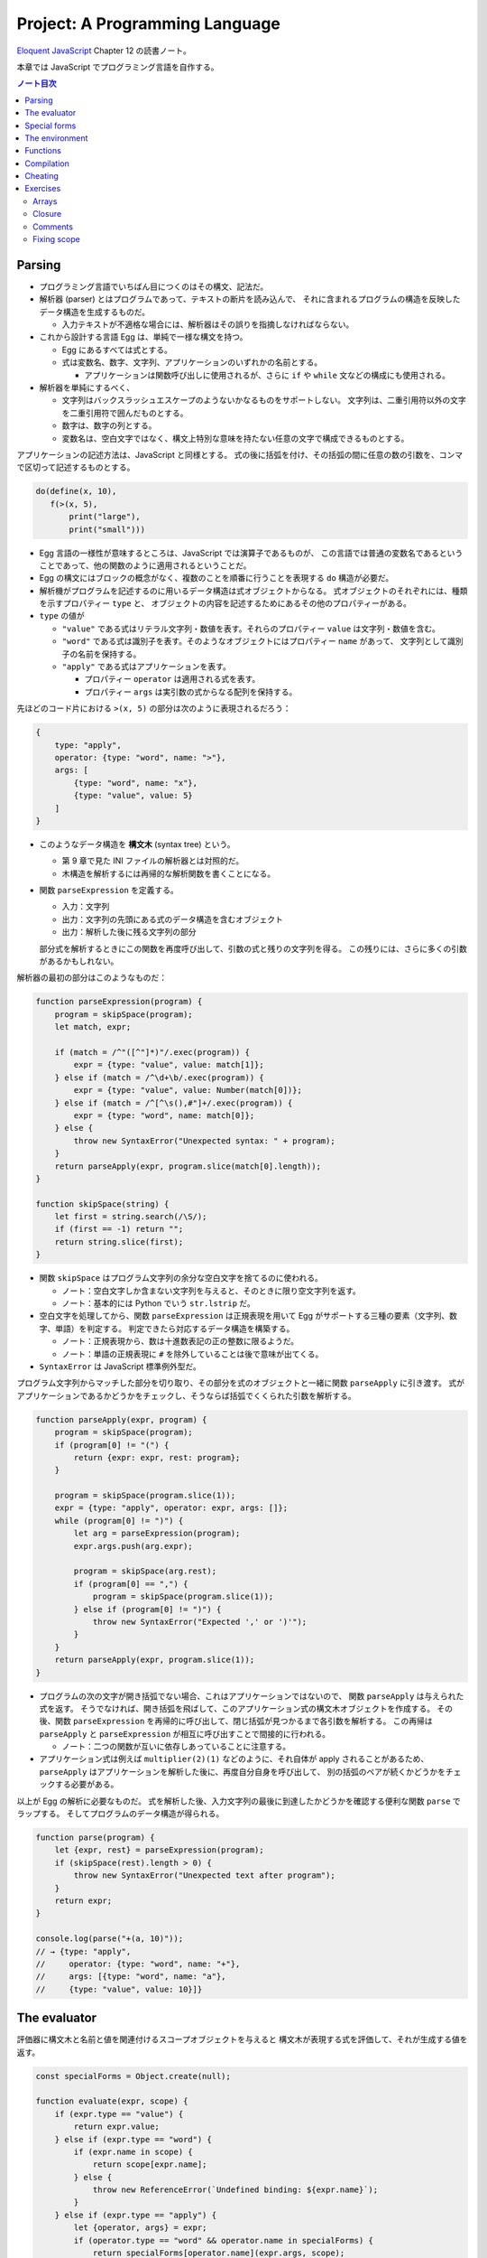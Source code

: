 ======================================================================
Project: A Programming Language
======================================================================

`Eloquent JavaScript <https://eloquentjavascript.net/>`__ Chapter 12 の読書ノート。

本章では JavaScript でプログラミング言語を自作する。

.. contents:: ノート目次

Parsing
======================================================================

* プログラミング言語でいちばん目につくのはその構文、記法だ。
* 解析器 (parser) とはプログラムであって、テキストの断片を読み込んで、
  それに含まれるプログラムの構造を反映したデータ構造を生成するものだ。

  * 入力テキストが不適格な場合には、解析器はその誤りを指摘しなければならない。

* これから設計する言語 Egg は、単純で一様な構文を持つ。

  * Egg にあるすべては式とする。
  * 式は変数名、数字、文字列、アプリケーションのいずれかの名前とする。

    * アプリケーションは関数呼び出しに使用されるが、さらに
      ``if`` や ``while`` 文などの構成にも使用される。

* 解析器を単純にするべく、

  * 文字列はバックスラッシュエスケープのようないかなるものをサポートしない。
    文字列は、二重引用符以外の文字を二重引用符で囲んだものとする。
  * 数字は、数字の列とする。
  * 変数名は、空白文字ではなく、構文上特別な意味を持たない任意の文字で構成できるものとする。

アプリケーションの記述方法は、JavaScript と同様とする。
式の後に括弧を付け、その括弧の間に任意の数の引数を、コンマで区切って記述するものとする。

.. code:: text

   do(define(x, 10),
      f(>(x, 5),
          print("large"),
          print("small")))

* Egg 言語の一様性が意味するところは、JavaScript では演算子であるものが、
  この言語では普通の変数名であるということであって、他の関数のように適用されるということだ。
* Egg の構文にはブロックの概念がなく、複数のことを順番に行うことを表現する ``do`` 構造が必要だ。
* 解析機がプログラムを記述するのに用いるデータ構造は式オブジェクトからなる。
  式オブジェクトのそれぞれには、種類を示すプロパティー ``type`` と、
  オブジェクトの内容を記述するためにあるその他のプロパティーがある。

* ``type`` の値が

  * ``"value"`` である式はリテラル文字列・数値を表す。それらのプロパティー ``value`` は文字列・数値を含む。
  * ``"word"`` である式は識別子を表す。そのようなオブジェクトにはプロパティー ``name`` があって、
    文字列として識別子の名前を保持する。
  * ``"apply"`` である式はアプリケーションを表す。

    * プロパティー ``operator`` は適用される式を表す。
    * プロパティー ``args`` は実引数の式からなる配列を保持する。

先ほどのコード片における ``>(x, 5)`` の部分は次のように表現されるだろう：

.. code:: javascript

   {
       type: "apply",
       operator: {type: "word", name: ">"},
       args: [
           {type: "word", name: "x"},
           {type: "value", value: 5}
       ]
   }

* このようなデータ構造を **構文木** (syntax tree) という。

  * 第 9 章で見た INI ファイルの解析器とは対照的だ。
  * 木構造を解析するには再帰的な解析関数を書くことになる。

* 関数 ``parseExpression`` を定義する。

  * 入力：文字列
  * 出力：文字列の先頭にある式のデータ構造を含むオブジェクト
  * 出力：解析した後に残る文字列の部分

  部分式を解析するときにこの関数を再度呼び出して、引数の式と残りの文字列を得る。
  この残りには、さらに多くの引数があるかもしれない。

解析器の最初の部分はこのようなものだ：

.. code:: javascript

   function parseExpression(program) {
       program = skipSpace(program);
       let match, expr;

       if (match = /^"([^"]*)"/.exec(program)) {
           expr = {type: "value", value: match[1]};
       } else if (match = /^\d+\b/.exec(program)) {
           expr = {type: "value", value: Number(match[0])};
       } else if (match = /^[^\s(),#"]+/.exec(program)) {
           expr = {type: "word", name: match[0]};
       } else {
           throw new SyntaxError("Unexpected syntax: " + program);
       }
       return parseApply(expr, program.slice(match[0].length));
   }

   function skipSpace(string) {
       let first = string.search(/\S/);
       if (first == -1) return "";
       return string.slice(first);
   }

* 関数 ``skipSpace`` はプログラム文字列の余分な空白文字を捨てるのに使われる。

  * ノート：空白文字しか含まない文字列を与えると、そのときに限り空文字列を返す。
  * ノート：基本的には Python でいう ``str.lstrip`` だ。

* 空白文字を処理してから、関数 ``parseExpression`` は正規表現を用いて
  Egg がサポートする三種の要素（文字列、数字、単語）を判定する。
  判定できたら対応するデータ構造を構築する。

  * ノート：正規表現から、数は十進数表記の正の整数に限るようだ。
  * ノート：単語の正規表現に ``#`` を除外していることは後で意味が出てくる。

* ``SyntaxError`` は JavaScript 標準例外型だ。

プログラム文字列からマッチした部分を切り取り、その部分を式のオブジェクトと一緒に関数 ``parseApply`` に引き渡す。
式がアプリケーションであるかどうかをチェックし、そうならば括弧でくくられた引数を解析する。

.. code:: javascript

   function parseApply(expr, program) {
       program = skipSpace(program);
       if (program[0] != "(") {
           return {expr: expr, rest: program};
       }

       program = skipSpace(program.slice(1));
       expr = {type: "apply", operator: expr, args: []};
       while (program[0] != ")") {
           let arg = parseExpression(program);
           expr.args.push(arg.expr);

           program = skipSpace(arg.rest);
           if (program[0] == ",") {
               program = skipSpace(program.slice(1));
           } else if (program[0] != ")") {
               throw new SyntaxError("Expected ',' or ')'");
           }
       }
       return parseApply(expr, program.slice(1));
   }

* プログラムの次の文字が開き括弧でない場合、これはアプリケーションではないので、
  関数 ``parseApply`` は与えられた式を返す。
  そうでなければ、開き括弧を飛ばして、このアプリケーション式の構文木オブジェクトを作成する。
  その後、関数 ``parseExpression`` を再帰的に呼び出して、閉じ括弧が見つかるまで各引数を解析する。
  この再帰は ``parseApply`` と ``parseExpression`` が相互に呼び出すことで間接的に行われる。

  * ノート：二つの関数が互いに依存しあっていることに注意する。

* アプリケーション式は例えば ``multiplier(2)(1)`` などのように、それ自体が apply されることがあるため、
  ``parseApply`` はアプリケーションを解析した後に、再度自分自身を呼び出して、
  別の括弧のペアが続くかどうかをチェックする必要がある。

以上が Egg の解析に必要なものだ。
式を解析した後、入力文字列の最後に到達したかどうかを確認する便利な関数 ``parse`` でラップする。
そしてプログラムのデータ構造が得られる。

.. code:: javascript

   function parse(program) {
       let {expr, rest} = parseExpression(program);
       if (skipSpace(rest).length > 0) {
           throw new SyntaxError("Unexpected text after program");
       }
       return expr;
   }

   console.log(parse("+(a, 10)"));
   // → {type: "apply",
   //     operator: {type: "word", name: "+"},
   //     args: [{type: "word", name: "a"},
   //     {type: "value", value: 10}]}

The evaluator
======================================================================

評価器に構文木と名前と値を関連付けるスコープオブジェクトを与えると
構文木が表現する式を評価して、それが生成する値を返す。

.. code:: javascript

   const specialForms = Object.create(null);

   function evaluate(expr, scope) {
       if (expr.type == "value") {
           return expr.value;
       } else if (expr.type == "word") {
           if (expr.name in scope) {
               return scope[expr.name];
           } else {
               throw new ReferenceError(`Undefined binding: ${expr.name}`);
           }
       } else if (expr.type == "apply") {
           let {operator, args} = expr;
           if (operator.type == "word" && operator.name in specialForms) {
               return specialForms[operator.name](expr.args, scope);
           } else {
               let op = evaluate(operator, scope);
               if (typeof op == "function") {
                   return op(...args.map(arg => evaluate(arg, scope)));
               } else {
                   throw new TypeError("Applying a non-function.");
               }
           }
       }
   }

* 評価器にはそれぞれの式の種類に応じたコードがある。

  * リテラル値（これも式の一種）はその値を生成する。
  * 変数については、それがスコープ内に本当に定義されているかをチェックする必要がある。
    定義されている場合に限り、変数の値を取りに行く。
  * アプリケーションはより複雑だ。

    * ``if`` 文のように特別な形式ならば何も評価せずに
      この形式を処理する関数に実引数式をスコープとともに渡す。
    * 通常の呼び出しであれば、演算子を評価してそれが関数であることを確認し、
      評価された実引数でそれを呼び出す。

* Egg の関数値を表すのに JavaScript のプレーンな関数値を用いる。
* 関数 ``evaluate`` の再帰的な構造は解析器の類似した構造と似ていて、どちらも言語自身の構造を反映している。
  解析器と評価器を統合して、解析中に評価することもできる。
  しかし、上記のように分割するとプログラムをより明確にする。

Egg の通訳に必要なのは以上で、実に単純なものだ。
しかし、特別な形式をいくつか定義したり、便利な値を環境に追加したりしないと、多くのことがまだできない。

Special forms
======================================================================

オブジェクト ``specialForms`` を Egg における特別な構文を定義するのに使う。
このオブジェクトはタントとそのような形式を評価する関数とを関連付ける。

まず ``if`` を追加する：

.. code:: javascript

   specialForms.if = (args, scope) => {
       if (args.length != 3) {
           throw new SyntaxError("Wrong number of args to if");
       } else if (evaluate(args[0], scope) !== false) {
           return evaluate(args[1], scope);
       } else {
           return evaluate(args[2], scope);
       }
   };

* Egg の ``if`` 文はちょうど三つの引数を期待する。
  まず最初の引数を評価して、その結果 ``false`` でなければ二番目の引数を評価してそれを返す。
  ``false`` ならば三番目の引数を評価してそれを返す。

  * JavaScript の ``if`` というよりは、三項演算子により似ている。
  * これは式であり文ではない。つまり、第二引数または第三引数の結果を生成する。

* さらに ``if`` の条件値の処理方法も異なる。
  上のコードから明らかにゼロや空の文字列を ``false`` 扱いせず、厳密に値 ``false`` を扱う。
* ``if`` を通常の関数ではなく、特別な形式で表現する理由とは、
  関数への実引数すべてが関数が呼び出されるよりも前に評価される一方で、
  この ``if`` は、第一引数の値に応じて第二引数か第三引数のいずれか一方のみを評価する必要があるからだ。

``while`` 形式も同様にする。

.. code:: javascript

   specialForms.while = (args, scope) => {
       if (args.length != 2) {
           throw new SyntaxError("Wrong number of args to while");
       }
       while (evaluate(args[0], scope) !== false) {
           evaluate(args[1], scope);
       }

       // Since undefined does not exist in Egg, we return false,
       // for lack of a meaningful result.
       return false;
   };

``do`` ループはすべての引数を上から下へ実行する。評価は最後の引数が生成する値だ。

.. code:: javascript

   specialForms.do = (args, scope) => {
       let value = false;
       for (let arg of args) {
           value = evaluate(arg, scope);
       }
       return value;
   };

変数を定義する機能を実装するために ``define`` という形式も作る。

* 第一引数：単語
* 第二引数：その単語に割り当てる値を生成する式

.. code:: javascript

   specialForms.define = (args, scope) => {
       if (args.length != 2 || args[0].type != "word") {
           throw new SyntaxError("Incorrect use of define");
       }
       let value = evaluate(args[1], scope);
       scope[args[0].name] = value;
       return value;
   };

The environment
======================================================================

評価器が受理するスコープはオブジェクトであって、

* そのプロパティーの名前が変数名と対応し、かつ
* そのプロパティーの値が、変数が束縛されている値に対応する

ようなものだ。

先ほどの ``if`` 文を使用できるようにするには、真偽値にアクセスしなければならない。
真偽値は二つしかないので、特別な構文は不要だ。単に二つの名前を ``true`` と
``false`` に束縛する。

.. code:: javascript

   const topScope = Object.create(null);

   topScope.true = true;
   topScope.false = false;

* ここで ``topScope`` は大域名前空間を表す。
* これにより真偽値を否定する簡単な式を評価できるようになった。

  .. code:: javascript

     let prog = parse(`if(true, false, true)`);
     evaluate(prog, topScope); // → false

基本的な算術演算子と比較演算子を提供するべく、関数値をいくつか大域名前空間に追加する。
コードを短く保つために、演算子を個別に定義するのではなく JavaScript にある
``Function`` を利用してループ内で一連の演算子を合成する。

.. code:: javascript

   for (let op of ["+", "-", "*", "/", "==", "<", ">"]) {
       topScope[op] = Function("a, b", `return a ${op} b;`);
   }

値を出力する手段が欲しいので ``console.log`` を関数にラップしてそれを ``print`` を名付けることにする。

.. code:: javascript

   topScope.print = value => {
       console.log(value);
       return value;
   };

以上で簡単なプログラムを書くのに十分な初頭的なツールが用意できた。

次の関数 ``run`` は、プログラムを解析して新しいスコープで実行するものだ。

.. code:: javascript

   function run(program) {
       return evaluate(parse(program), Object.create(topScope));
   }

オブジェクトプロトタイプの連鎖を使って入れ子になったスコープを表現して、
プログラムが大域名前空間を変更することなしに、そのローカルスコープに変数を追加できるはずだ。

.. code:: javascript

   run(`
   do(define(total, 0),
      define(count, 1),
      while(<(count, 11),
            do(define(total, +(total, count)),
               define(count, +(count, 1)))),
      print(total))
   `);
   // → 55

* 150 行未満のコードで実装された言語で書かれたものだと思えば悪くない。

Functions
======================================================================

関数機能 ``fun`` 文を定義する。これはそれほど難しくない。

* 最後の引数を関数の本体として扱い、
* それ以外の引数すべてを関数の引数リストとして使用する。

.. code:: javascript

   specialForms.fun = (args, scope) => {
       if (!args.length) {
           throw new SyntaxError("Functions need a body");
       }
       let body = args[args.length - 1];
       let params = args.slice(0, args.length - 1).map(expr => {
           if (expr.type != "word") {
               throw new SyntaxError("Parameter names must be words");
           }
           return expr.name;
       });

       return function() {
           if (arguments.length != params.length) {
               throw new TypeError("Wrong number of arguments");
           }
           let localScope = Object.create(scope);
           for (let i = 0; i < arguments.length; i++) {
               localScope[params[i]] = arguments[i];
           }
           return evaluate(body, localScope);
       };
   };

Egg の関数は固有の関数スコープを有する。
``fun`` が生成する関数は、この関数スコープを作成し、実引数の変数を追加する。
それから、このスコープで関数本体を評価して結果を返す。

.. code:: javascript

   run(`
   do(define(plusOne, fun(a, +(a, 1))),
      print(plusOne(10)))
   `);
   // → 11

   run(`
   do(define(pow, fun(base, exp,
      if(==(exp, 0), 1, *(base, pow(base, -(exp, 1)))))),
      print(pow(2, 10)))
   `);
   // → 1024

Compilation
======================================================================

* ここまでで実装したのは **インタープリター** だ。
  インタープリターは評価の際に解析器が生成したプログラムの表現に直接作用する。
* **コンパイル** とは、解析と実行の間に段階をもう一つ追加する工程だ。
  これにより、プログラムをより効率的に評価できるものに変換する。
* 伝統的には、コンパイルとはプログラムを機械語に変換することを指すが、
  プログラムを別の表現に変換する工程すべてをコンパイルとみなすこともできる。
* Egg に対する評価戦略としては次のようなものも考えられた。
  最初にプログラムを JavaScript のそれに変換し、
  ``Function`` を使って JavaScript のコンパイラーを起動し、その結果を実行するというものだ。

  * これが正しく実装されれば、Egg はひじょうに高速に実行され、なおかつ実装もまったく単純だ。

Cheating
======================================================================

* Egg の ``if`` と ``while`` の定義をするときに、これらが JavaScript でのそれらの
  ちょっとしたラッパーであることに気付いたはずだ。値にいたっては JavaScript の値だ。
* JavaScript の上での Egg の実装と、機械が提供する生の機能から直接
  プログラミング言語を実装するのが要求する手間と複雑さを比較すると、
  その差は歴然としている。
* この章ではプログラミング言語がどのように働くのかを理想的に印象づけた。
* 何かを達成するには、すべてを自分でするよりも、ずるいことをするのが効果的だ。
* この章のおもちゃのような言語はともかく、小さな言語を書くことが実際の仕事で役に立つこともある。

  * そのような言語は、一般的なそれと似ている必要はない。
  * 仮に JavaScript に正規表現が存在しなかったならば、
    自分で正規表現の解析器や評価器を独自に書くこともできるだろう。

* **ドメイン固有言語** という考え方もある。汎用言語よりも適切な状況があり得る。

Exercises
======================================================================

Arrays
----------------------------------------------------------------------

**問題** 次の三つの関数をトップスコープに追加して Egg の配列機能を追加しろ：

* 引数の値を含む配列を構築する ``array(...values)``、
* 配列の長さを取得する ``length(array)``
* 配列から n 番目の要素を取得する ``element(array, n)``

**解答** これは単純に書いてよいだろう：

.. code:: javascript

  topScope.array = (...args) => [...args];
  topScope.length = arr => arr.length;
  topScope.element = (arr, n) => arr[n];

Closure
----------------------------------------------------------------------

**問題** ``fun`` を定義したやり方は、Egg の関数に周囲のスコープを参照することを許す。
つまり、関数の本体に対して、それが定義された時点で見えているローカルな値を使用するのを許す。
JavaScript の関数がそうであるのと同様だ。

次のプログラムはそのことを説明する。
関数 ``f`` は自分の引数を ``f`` に対する実引数に追加する関数を返す。
つまり、変数 ``a`` を使えるようにするには、``f`` 内部のローカルスコープにアクセスする必要がある。

.. code:: text

   run(`
       do(define(f, fun(a, fun(b, +(a, b)))),
       print(f(4)(5)))
   `);
   // → 9

形式 ``fun`` の定義に戻って、どのような仕組みでこれが動作するのかを動作するのかを述べろ。

**解答** このコードを JavaScript に翻訳すると：

.. code:: javascript

  function f(a){
      function b(){
          return a + b;
      };
      return b;
  }

``specialForms.fun`` の定義において、関数の本体とスコープを決定するコードは次のものだ：

.. code:: javascript

   let localScope = Object.create(scope);
   //console.log(Object.getPrototypeOf(localScope));
   for (let i = 0; i < arguments.length; i++) {
       localScope[params[i]] = arguments[i];
       //console.log(`localScope[${params[i]}] = ${arguments[i]}`);
   }
   return evaluate(body, localScope);

まず ``f`` の定義が起こる。その ``localScope`` に新たに ``a`` が入る。

次に ``b`` の定義が起こる。このとき ``localScope`` のプロトタイプの部分である
``scope`` に ``a`` が含まれていることに注意する。それに対して ``b`` が入る。

したがって、関数 ``b`` は ``f`` のローカルスコープにある
``a`` を参照することができる。

Comments
----------------------------------------------------------------------

**問題** 記号 ``#`` を見つけたら、その行の残りの部分をコメントとして扱い、
JavaScript の ``//`` と同じようにそれを無視したい。

この機能をサポートするために、解析器に大きな変更を加える必要はない。
``skipSpace`` がコメントを空白文字のように飛ばすように変更するだけで、
``skipSpace`` が呼び出されるすべてのポイントでコメントも飛ばされるようになる。
この変更を加えろ。

**解答** 素直に考えると次のようになる：

.. code:: javascript

   function skipSpace(string) {
       const first = string.search(/\S/);
       if (first == -1) return "";
       return string.slice(first).replace(/#.*/g, "");
   }

ただし、文字列リテラル中に ``#`` を含むようなプログラムに対しては構文エラーを生じる。

Fixing scope
----------------------------------------------------------------------

現在、変数に値を割り当てる唯一の方法は ``define`` しかない。
この構文は、新しい変数を定義する方法としても、既存の変数に新しい値を与える方法としても機能する。
この曖昧さは問題になる。非ローカル変数に新しい値を与えようとすると、
代わりに同じ名前のローカル変数を定義してしまうことになる。

**問題** ``define`` と同じように、変数に新しい値を与える ``specialForm`` を追加しろ：
内側のスコープにまだ存在していなければ、外側のスコープの変数を更新する。
変数が全く定義されていない場合は、``ReferenceError`` を送出しろ。

* スコープを単純なオブジェクトで表現する手法は、これまでは便利だったが、ここからは少々邪魔になる。
  ここではオブジェクトのプロトタイプを返す ``Object.getPrototypeOf`` 関数を使うといいだろう。
* また、スコープは ``Object.prototype`` から派生していないので、
  スコープに対して ``hasOwnProperty`` を呼び出すには、次のような不器用な式を使わなければならないことにも留意しろ：

.. code:: javascript

   Object.prototype.hasOwnProperty.call(scope, name);

**解答** これは時間がかかった。キーワードを ``put`` にすると次のようなコードになる：

.. code:: javascript

   specialForms.put = (args, scope) => {
       if (args.length != 2 || args[0].type != "word") {
           throw new SyntaxError("Incorrect use of put");
       }
       const name = args[0].name;
       const value = evaluate(args[1], scope);
       if(Object.prototype.hasOwnProperty.call(scope, name)){
           scope[name] = value;
           return value;
       }
       if(name in scope){
           Object.getPrototypeOf(scope)[name] = value;
           return value;
       }

       throw new ReferenceError(`Incorrect use of put; ${name} is undefined`);
   };

急所は問題文から推察されるように、プロトタイプの理解ができているかどうかだ。
次のようなコードを修正して色々なパターンを試す：

.. code:: text

   run(`
       do(
           define(x, 3),
           print(x),
           define(
               f, fun(
                   do(
                       #define(x, 0),
                       put(x, 222),
                       #put(y, 222),
                       print("put"),
                       print(x)
                   )
               )
           ),
           f(),
           print("final"),
           print(x)
       )`
   );

以上
